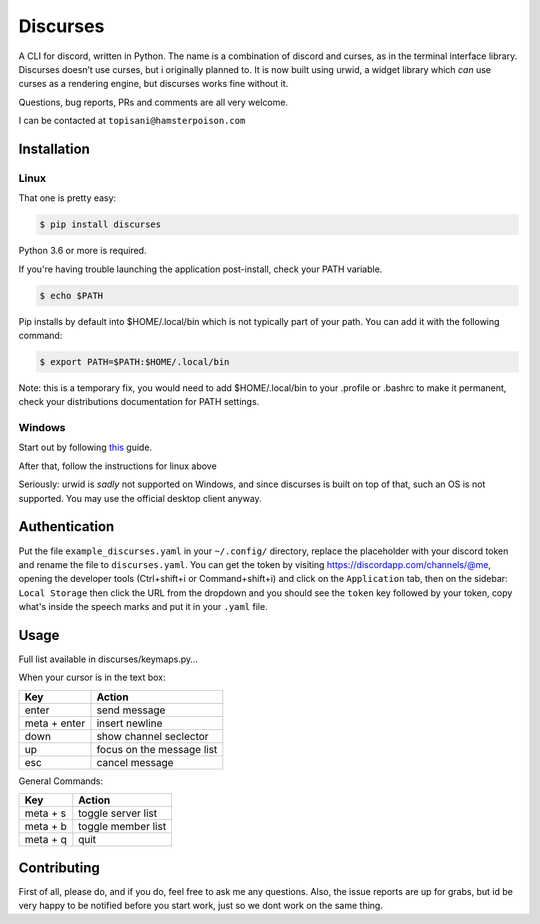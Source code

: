 Discurses
=========

|PyPI version|

A CLI for discord, written in Python. The name is a combination of
discord and curses, as in the terminal interface library. Discurses
doesn’t use curses, but i originally planned to. It is now built using
urwid, a widget library which *can* use curses as a rendering engine,
but discurses works fine without it.

Questions, bug reports, PRs and comments are all very welcome.

I can be contacted at ``topisani@hamsterpoison.com`` |Discurses chat
view|

Installation
------------

Linux
~~~~~

That one is pretty easy:

.. code:: shell

    $ pip install discurses

Python 3.6 or more is required.

If you're having trouble launching the application post-install, check
your PATH variable.

.. code:: shell

    $ echo $PATH

Pip installs by default into $HOME/.local/bin which is not typically
part of your path. You can add it with the following command:

.. code:: shell

    $ export PATH=$PATH:$HOME/.local/bin

Note: this is a temporary fix, you would need to add $HOME/.local/bin to
your .profile or .bashrc to make it permanent, check your distributions
documentation for PATH settings.

Windows
~~~~~~~

Start out by following
`this <https://wiki.archlinux.org/index.php/Installation_guide>`__
guide.

After that, follow the instructions for linux above

Seriously: urwid is *sadly* not supported on Windows, and since
discurses is built on top of that, such an OS is not supported. You may
use the official desktop client anyway.

Authentication
--------------

Put the file ``example_discurses.yaml`` in your ``~/.config/``
directory, replace the placeholder with your discord token and rename
the file to ``discurses.yaml``. You can get the token by visiting
https://discordapp.com/channels/@me, opening the developer tools
(Ctrl+shift+i or Command+shift+i) and click on the ``Application`` tab,
then on the sidebar: ``Local Storage`` then click the URL from the
dropdown and you should see the ``token`` key followed by your token,
copy what's inside the speech marks and put it in your ``.yaml`` file.

Usage
-----

Full list available in discurses/keymaps.py…

When your cursor is in the text box:

+--------------+---------------------------+
| Key          | Action                    |
+==============+===========================+
| enter        | send message              |
+--------------+---------------------------+
| meta + enter | insert newline            |
+--------------+---------------------------+
| down         | show channel seclector    |
+--------------+---------------------------+
| up           | focus on the message list |
+--------------+---------------------------+
| esc          | cancel message            |
+--------------+---------------------------+

General Commands:

+----------+--------------------+
| Key      | Action             |
+==========+====================+
| meta + s | toggle server list |
+----------+--------------------+
| meta + b | toggle member list |
+----------+--------------------+
| meta + q | quit               |
+----------+--------------------+

Contributing
------------

First of all, please do, and if you do, feel free to ask me any
questions. Also, the issue reports are up for grabs, but id be very
happy to be notified before you start work, just so we dont work on the
same thing.

.. |PyPI version| image:: https://badge.fury.io/py/discurses.svg
   :target: https://badge.fury.io/py/discurses
.. |Discurses chat view| image:: https://github.com/topisani/Discurses/raw/master/docs/graphics/img-2016-10-06-142806.png

